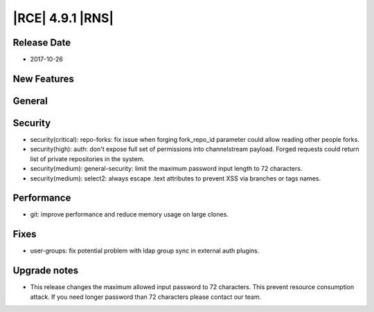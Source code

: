 |RCE| 4.9.1 |RNS|
-----------------

Release Date
^^^^^^^^^^^^

- 2017-10-26


New Features
^^^^^^^^^^^^



General
^^^^^^^



Security
^^^^^^^^

- security(critical): repo-forks: fix issue when forging fork_repo_id parameter
  could allow reading other people forks.
- security(high): auth: don't expose full set of permissions into channelstream
  payload. Forged requests could return list of private repositories in the system.
- security(medium): general-security: limit the maximum password input length
  to 72 characters.
- security(medium): select2: always escape .text attributes to prevent XSS
  via branches or tags names.



Performance
^^^^^^^^^^^

- git: improve performance and reduce memory usage on large clones.



Fixes
^^^^^


- user-groups: fix potential problem with ldap group sync in external auth plugins.



Upgrade notes
^^^^^^^^^^^^^

- This release changes the maximum allowed input password to 72 characters. This
  prevent resource consumption attack. If you need longer password than 72
  characters please contact our team.
